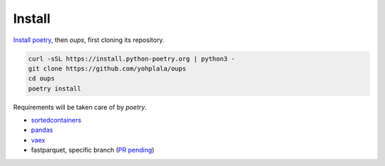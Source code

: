 Install
=======

`Install poetry <https://python-poetry.org/docs/master/#installation>`_, then *oups*, first cloning its repository.

.. code-block:: bash

    curl -sSL https://install.python-poetry.org | python3 -
    git clone https://github.com/yohplala/oups
    cd oups
    poetry install


Requirements will be taken care of by `poetry`.

* `sortedcontainers <http://www.grantjenks.com/docs/sortedcontainers/>`_
* `pandas <https://pandas.pydata.org/>`_
* `vaex <https://vaex.io/docs/index.html>`_
* fastparquet, specific branch (`PR pending <https://github.com/dask/fastparquet/pull/712>`_)
